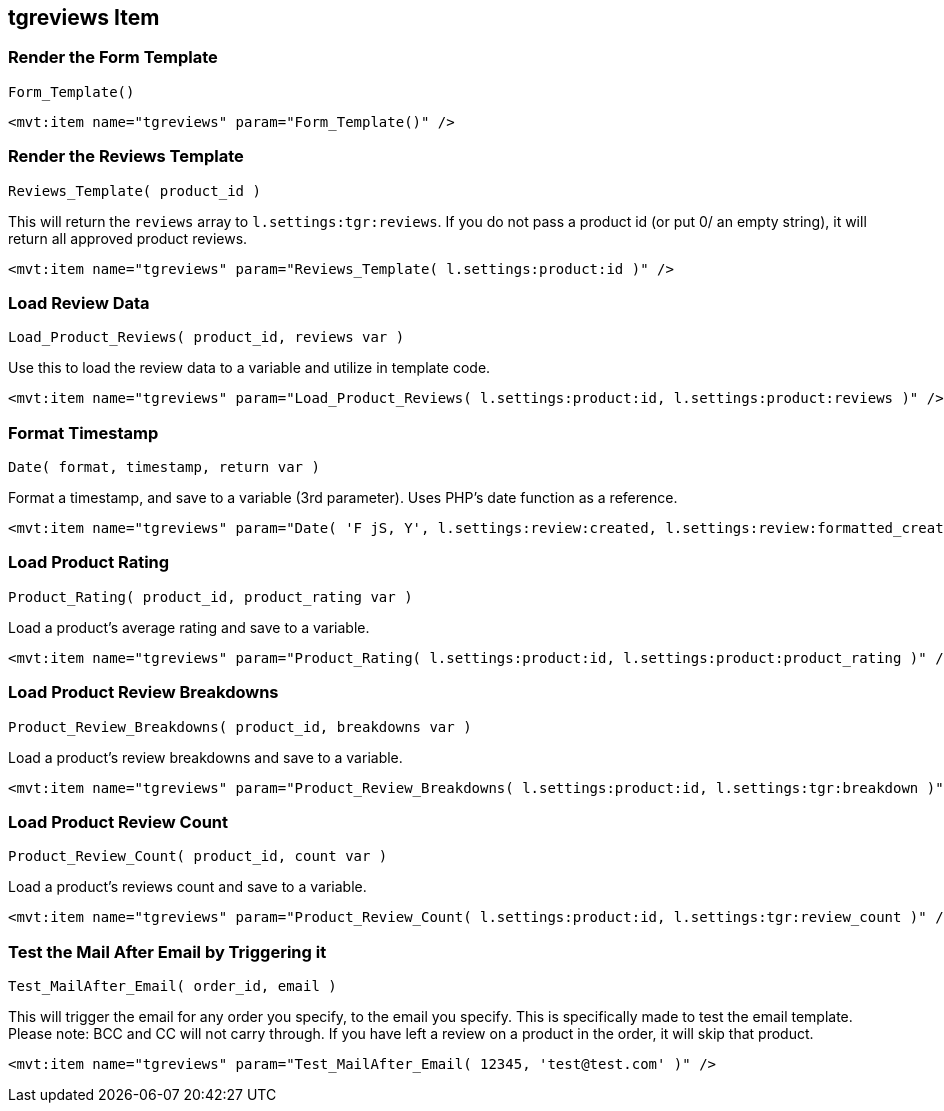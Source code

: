 <<<

[[_tgreviewsItem]]
== tgreviews Item

[[__itemFormTemplate]]
=== Render the Form Template

``Form_Template()``

[source,xml]
----
<mvt:item name="tgreviews" param="Form_Template()" />
----

[[__itemReviewsTemplate]]
=== Render the Reviews Template

``Reviews_Template( product_id )``

This will return the ``reviews`` array to ``l.settings:tgr:reviews``. If you do not pass a product id (or put 0/ an empty string), it will return all approved product reviews.

[source,xml]
----
<mvt:item name="tgreviews" param="Reviews_Template( l.settings:product:id )" />
----

[[__itemLoadReviewData]]
=== Load Review Data

``Load_Product_Reviews( product_id, reviews var )``

Use this to load the review data to a variable and utilize in template code.

[source,xml]
----
<mvt:item name="tgreviews" param="Load_Product_Reviews( l.settings:product:id, l.settings:product:reviews )" />
----

[[__itemFormatTimestamp]]
=== Format Timestamp

``Date( format, timestamp, return var )``

Format a timestamp, and save to a variable (3rd parameter). Uses PHP's date function as a reference.

[source,xml]
----
<mvt:item name="tgreviews" param="Date( 'F jS, Y', l.settings:review:created, l.settings:review:formatted_created )" />
----

[[__itemLoadProductRating]]
=== Load Product Rating

``Product_Rating( product_id, product_rating var )``

Load a product's average rating and save to a variable.

[source,xml]
----
<mvt:item name="tgreviews" param="Product_Rating( l.settings:product:id, l.settings:product:product_rating )" />
----

[[__itemLoadProductBreakdsowns]]
=== Load Product Review Breakdowns

``Product_Review_Breakdowns( product_id, breakdowns var )``

Load a product's review breakdowns and save to a variable.

[source,xml]
----
<mvt:item name="tgreviews" param="Product_Review_Breakdowns( l.settings:product:id, l.settings:tgr:breakdown )" />
----

[[__itemLoadProductReviewsCount]]
=== Load Product Review Count

``Product_Review_Count( product_id, count var )``

Load a product's reviews count and save to a variable.

[source,xml]
----
<mvt:item name="tgreviews" param="Product_Review_Count( l.settings:product:id, l.settings:tgr:review_count )" />
----

[[__itemTestMailAfter]]
=== Test the Mail After Email by Triggering it

``Test_MailAfter_Email( order_id, email )``

This will trigger the email for any order you specify, to the email you specify. This is specifically made to test the email template. Please note: BCC and CC will not carry through. If you have left a review on a product in the order, it will skip that product.

[source,xml]
----
<mvt:item name="tgreviews" param="Test_MailAfter_Email( 12345, 'test@test.com' )" />
----

